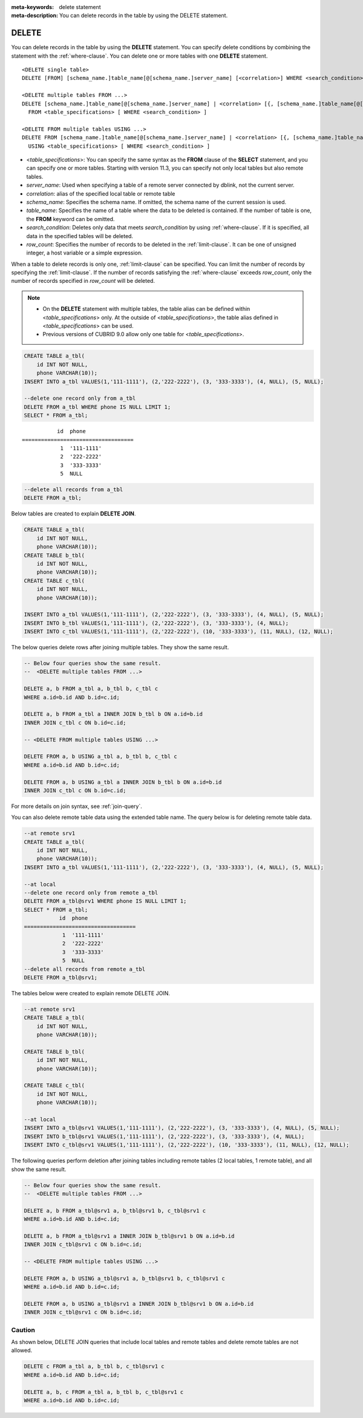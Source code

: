 
:meta-keywords: delete statement
:meta-description: You can delete records in the table by using the DELETE statement.

******
DELETE
******

You can delete records in the table by using the **DELETE** statement. You can specify delete conditions by combining the statement with the :ref:`where-clause`. You can delete one or more tables with one **DELETE** statement.

::
 
    <DELETE single table>
    DELETE [FROM] [schema_name.]table_name[@[schema_name.]server_name] [<correlation>] WHERE <search_condition> ] [LIMIT row_count]
     
    <DELETE multiple tables FROM ...>
    DELETE [schema_name.]table_name[@[schema_name.]server_name] | <correlation> [{, [schema_name.]table_name[@[schema_name.]server_name] | <correlation>}]
      FROM <table_specifications> [ WHERE <search_condition> ]
     
    <DELETE FROM multiple tables USING ...>
    DELETE FROM [schema_name.]table_name[@[schema_name.]server_name] | <correlation> [{, [schema_name.]table_name[@[schema_name.]server_name] | <correlation>}]
      USING <table_specifications> [ WHERE <search_condition> ]

*   <*table_specifications*>: You can specify the same syntax as the **FROM** clause of the **SELECT** statement, and you can specify one or more tables. Starting with version 11.3, you can specify not only local tables but also remote tables.

*   *server_name*: Used when specifying a table of a remote server connected by dblink, not the current server.

*   *correlation*: alias of the specified local table or remote table

*   *schema_name*: Specifies the schema name. If omitted, the schema name of the current session is used.

*   *table_name*: Specifies the name of a table where the data to be deleted is contained. If the number of table is one, the **FROM** keyword can be omitted.

*   *search_condition*: Deletes only data that meets *search_condition* by using :ref:`where-clause`. If it is specified, all data in the specified tables will be deleted.

*   *row_count*: Specifies the number of records to be deleted in the :ref:`limit-clause`. It can be one of unsigned integer, a host variable or a simple expression.

When a table to delete records is only one, :ref:`limit-clause` can be specified. You can limit the number of records by specifying the :ref:`limit-clause`.  If the number of records satisfying the :ref:`where-clause` exceeds *row_count*, only the number of records specified in *row_count* will be deleted.

.. note::

    *   On the **DELETE** statement with multiple tables, the table alias can be defined within <*table_specifications*> only. At the outside of <*table_specifications*>, the table alias defined in <*table_specifications*> can be used.

    *   Previous versions of CUBRID 9.0 allow only one table for <*table_specifications*>.

.. code-block:: sql

    CREATE TABLE a_tbl(
        id INT NOT NULL,
        phone VARCHAR(10));
    INSERT INTO a_tbl VALUES(1,'111-1111'), (2,'222-2222'), (3, '333-3333'), (4, NULL), (5, NULL);
     
    --delete one record only from a_tbl
    DELETE FROM a_tbl WHERE phone IS NULL LIMIT 1;
    SELECT * FROM a_tbl;
    
::
    
               id  phone
    ===================================
                1  '111-1111'
                2  '222-2222'
                3  '333-3333'
                5  NULL
     
.. code-block:: sql

    --delete all records from a_tbl
    DELETE FROM a_tbl;

Below tables are created to explain **DELETE JOIN**.

.. code-block:: sql

    CREATE TABLE a_tbl(
        id INT NOT NULL,
        phone VARCHAR(10));
    CREATE TABLE b_tbl(
        id INT NOT NULL,
        phone VARCHAR(10));
    CREATE TABLE c_tbl(
        id INT NOT NULL,
        phone VARCHAR(10));
     
    INSERT INTO a_tbl VALUES(1,'111-1111'), (2,'222-2222'), (3, '333-3333'), (4, NULL), (5, NULL);
    INSERT INTO b_tbl VALUES(1,'111-1111'), (2,'222-2222'), (3, '333-3333'), (4, NULL);
    INSERT INTO c_tbl VALUES(1,'111-1111'), (2,'222-2222'), (10, '333-3333'), (11, NULL), (12, NULL);

The below queries delete rows after joining multiple tables. They show the same result.

.. code-block:: sql

    -- Below four queries show the same result.
    --  <DELETE multiple tables FROM ...>
     
    DELETE a, b FROM a_tbl a, b_tbl b, c_tbl c
    WHERE a.id=b.id AND b.id=c.id;
     
    DELETE a, b FROM a_tbl a INNER JOIN b_tbl b ON a.id=b.id
    INNER JOIN c_tbl c ON b.id=c.id;
     
    -- <DELETE FROM multiple tables USING ...>
     
    DELETE FROM a, b USING a_tbl a, b_tbl b, c_tbl c
    WHERE a.id=b.id AND b.id=c.id;
     
    DELETE FROM a, b USING a_tbl a INNER JOIN b_tbl b ON a.id=b.id
    INNER JOIN c_tbl c ON b.id=c.id;

For more details on join syntax, see :ref:`join-query`.

You can also delete remote table data using the extended table name. The query below is for deleting remote table data.

.. code-block:: sql

    --at remote srv1
    CREATE TABLE a_tbl(
        id INT NOT NULL,
        phone VARCHAR(10));
    INSERT INTO a_tbl VALUES(1,'111-1111'), (2,'222-2222'), (3, '333-3333'), (4, NULL), (5, NULL);

    --at local
    --delete one record only from remote a_tbl
    DELETE FROM a_tbl@srv1 WHERE phone IS NULL LIMIT 1;
    SELECT * FROM a_tbl;
               id  phone
    ===================================
                1  '111-1111'
                2  '222-2222'
                3  '333-3333'
                5  NULL
    --delete all records from remote a_tbl
    DELETE FROM a_tbl@srv1;

The tables below were created to explain remote DELETE JOIN.

.. code-block:: sql

    --at remote srv1
    CREATE TABLE a_tbl(
        id INT NOT NULL,
        phone VARCHAR(10));

    CREATE TABLE b_tbl(
        id INT NOT NULL,
        phone VARCHAR(10));

    CREATE TABLE c_tbl(
        id INT NOT NULL,
        phone VARCHAR(10));

    --at local
    INSERT INTO a_tbl@srv1 VALUES(1,'111-1111'), (2,'222-2222'), (3, '333-3333'), (4, NULL), (5, NULL);
    INSERT INTO b_tbl@srv1 VALUES(1,'111-1111'), (2,'222-2222'), (3, '333-3333'), (4, NULL);
    INSERT INTO c_tbl@srv1 VALUES(1,'111-1111'), (2,'222-2222'), (10, '333-3333'), (11, NULL), (12, NULL);

The following queries perform deletion after joining tables including remote tables (2 local tables, 1 remote table), and all show the same result.

.. code-block:: sql

    -- Below four queries show the same result.
    --  <DELETE multiple tables FROM ...>

    DELETE a, b FROM a_tbl@srv1 a, b_tbl@srv1 b, c_tbl@srv1 c
    WHERE a.id=b.id AND b.id=c.id;

    DELETE a, b FROM a_tbl@srv1 a INNER JOIN b_tbl@srv1 b ON a.id=b.id
    INNER JOIN c_tbl@srv1 c ON b.id=c.id;

    -- <DELETE FROM multiple tables USING ...>

    DELETE FROM a, b USING a_tbl@srv1 a, b_tbl@srv1 b, c_tbl@srv1 c
    WHERE a.id=b.id AND b.id=c.id;

    DELETE FROM a, b USING a_tbl@srv1 a INNER JOIN b_tbl@srv1 b ON a.id=b.id
    INNER JOIN c_tbl@srv1 c ON b.id=c.id;

Caution
==========

As shown below, DELETE JOIN queries that include local tables and remote tables and delete remote tables are not allowed.

.. code-block:: sql

    DELETE c FROM a_tbl a, b_tbl b, c_tbl@srv1 c
    WHERE a.id=b.id AND b.id=c.id;

    DELETE a, b, c FROM a_tbl a, b_tbl b, c_tbl@srv1 c
    WHERE a.id=b.id AND b.id=c.id;
